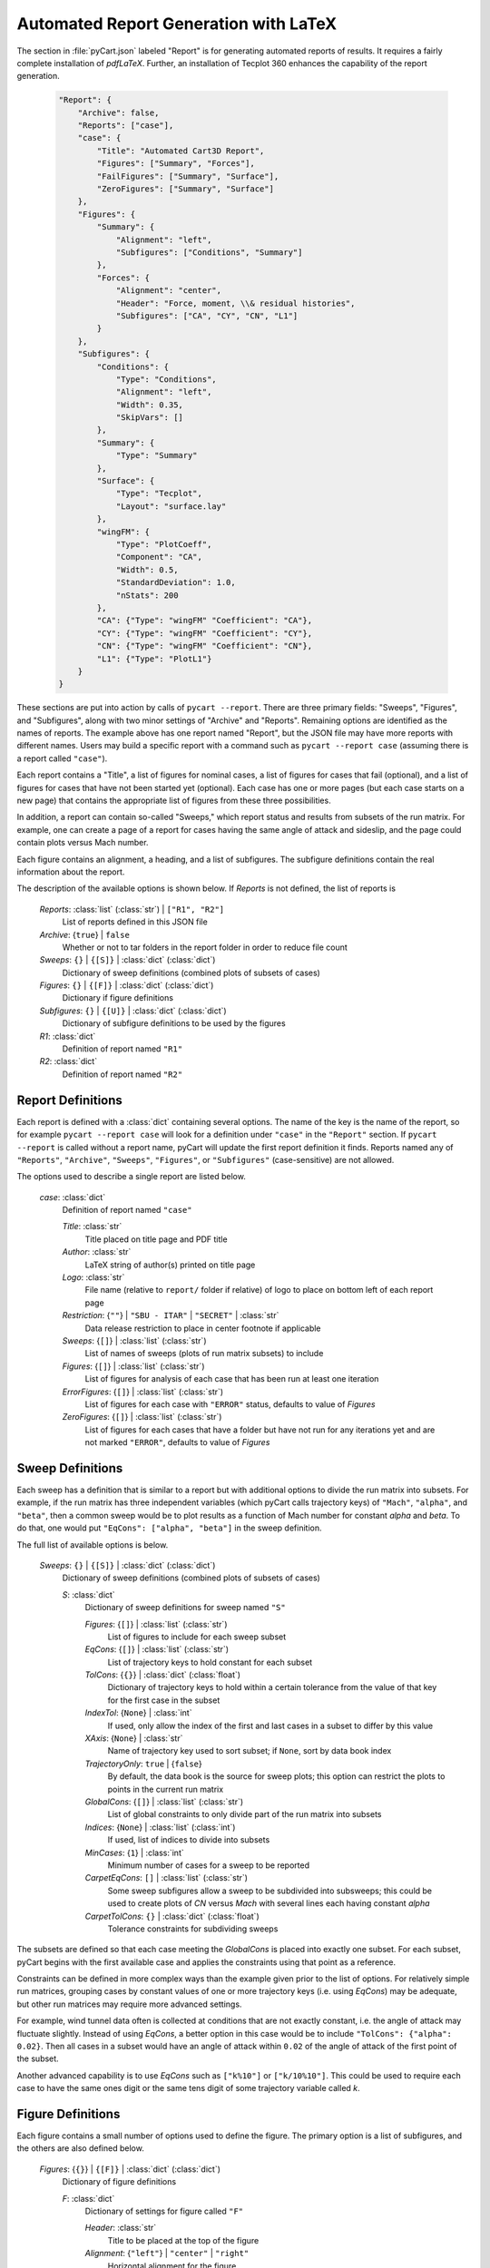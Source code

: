 
--------------------------------------
Automated Report Generation with LaTeX
--------------------------------------

The section in :file:`pyCart.json` labeled "Report" is for generating automated
reports of results.  It requires a fairly complete installation of `pdfLaTeX`.
Further, an installation of Tecplot 360 enhances the capability of the report
generation.

    .. code-block:: javascript
    
        "Report": {
            "Archive": false,
            "Reports": ["case"],
            "case": {
                "Title": "Automated Cart3D Report",
                "Figures": ["Summary", "Forces"],
                "FailFigures": ["Summary", "Surface"],
                "ZeroFigures": ["Summary", "Surface"]
            },
            "Figures": {
                "Summary": {
                    "Alignment": "left",
                    "Subfigures": ["Conditions", "Summary"]
                },
                "Forces": {
                    "Alignment": "center",
                    "Header": "Force, moment, \\& residual histories",
                    "Subfigures": ["CA", "CY", "CN", "L1"]
                }
            },
            "Subfigures": {
                "Conditions": {
                    "Type": "Conditions",
                    "Alignment": "left",
                    "Width": 0.35,
                    "SkipVars": []
                },
                "Summary": {
                    "Type": "Summary"
                },
                "Surface": {
                    "Type": "Tecplot",
                    "Layout": "surface.lay"
                },
                "wingFM": {
                    "Type": "PlotCoeff",
                    "Component": "CA",
                    "Width": 0.5,
                    "StandardDeviation": 1.0, 
                    "nStats": 200
                },
                "CA": {"Type": "wingFM" "Coefficient": "CA"},
                "CY": {"Type": "wingFM" "Coefficient": "CY"},
                "CN": {"Type": "wingFM" "Coefficient": "CN"},
                "L1": {"Type": "PlotL1"}
            }
        }

These sections are put into action by calls of ``pycart --report``.  There are
three primary fields: "Sweeps", "Figures", and "Subfigures", along with two
minor settings of "Archive" and "Reports".  Remaining options are identified as
the names of reports.  The example above has one report named "Report", but the
JSON file may have more reports with different names.  Users may build a
specific report with a command such as ``pycart --report case`` (assuming there
is a report called ``"case"``).

Each report contains a "Title", a list of figures for nominal cases, a list of
figures for cases that fail (optional), and a list of figures for cases that
have not been started yet (optional).  Each case has one or more pages (but each
case starts on a new page) that contains the appropriate list of figures from
these three possibilities.

In addition, a report can contain so-called "Sweeps," which report status and
results from subsets of the run matrix.  For example, one can create a page of a
report for cases having the same angle of attack and sideslip, and the page
could contain plots versus Mach number.

Each figure contains an alignment, a heading, and a list of subfigures.  The
subfigure definitions contain the real information about the report.

The description of the available options is shown below.  If *Reports* is not
defined, the list of reports is 

    *Reports*: :class:`list` (:class:`str`) | ``["R1", "R2"]``
        List of reports defined in this JSON file
        
    *Archive*: {``true``} | ``false``
        Whether or not to tar folders in the report folder in order to reduce
        file count
        
    *Sweeps*: ``{}`` | ``{[S]}`` | :class:`dict` (:class:`dict`)
        Dictionary of sweep definitions (combined plots of subsets of cases)
        
    *Figures*: ``{}`` | ``{[F]}`` | :class:`dict` (:class:`dict`)
        Dictionary if figure definitions
        
    *Subfigures*: ``{}`` | ``{[U]}`` | :class:`dict` (:class:`dict`)
        Dictionary of subfigure definitions to be used by the figures 
    
    *R1*: :class:`dict`
        Definition of report named ``"R1"``
        
    *R2*: :class:`dict`
        Definition of report named ``"R2"``
        
        
Report Definitions
==================

Each report is defined with a :class:`dict` containing several options.  The
name of the key is the name of the report, so for example ``pycart --report
case`` will look for a definition under ``"case"`` in the ``"Report"`` section. 
If ``pycart --report`` is called without a report name, pyCart will update the
first report definition it finds.  Reports named any of ``"Reports"``,
``"Archive"``, ``"Sweeps"``, ``"Figures"``, or ``"Subfigures"`` (case-sensitive)
are not allowed.

The options used to describe a single report are listed below.

    *case*: :class:`dict`
        Definition of report named ``"case"``
        
        *Title*: :class:`str`
            Title placed on title page and PDF title
            
        *Author*: :class:`str`
            LaTeX string of author(s) printed on title page
            
        *Logo*: :class:`str`
            File name (relative to ``report/`` folder if relative) of logo to
            place on bottom left of each report page
            
        *Restriction*: {``""``} | ``"SBU - ITAR"`` | ``"SECRET"`` | :class:`str`
            Data release restriction to place in center footnote if applicable
            
        *Sweeps*: {``[]``} | :class:`list` (:class:`str`)
            List of names of sweeps (plots of run matrix subsets) to include
            
        *Figures*: {``[]``} | :class:`list` (:class:`str`)
            List of figures for analysis of each case that has been run at least
            one iteration
        
        *ErrorFigures*: {``[]``} | :class:`list` (:class:`str`)
            List of figures for each case with ``"ERROR"`` status, defaults to
            value of *Figures*
            
        *ZeroFigures*: {``[]``} | :class:`list` (:class:`str`)
            List of figures for each cases that have a folder but have not run
            for any iterations yet and are not marked ``"ERROR"``, defaults to
            value of *Figures*
            

Sweep Definitions
=================

Each sweep has a definition that is similar to a report but with additional
options to divide the run matrix into subsets.  For example, if the run matrix
has three independent variables (which pyCart calls trajectory keys) of
``"Mach"``, ``"alpha"``, and ``"beta"``, then a common sweep would be to plot
results as a function of Mach number for constant *alpha* and *beta*.  To do
that, one would put ``"EqCons": ["alpha", "beta"]`` in the sweep definition.

The full list of available options is below.

    *Sweeps*: ``{}`` | ``{[S]}`` | :class:`dict` (:class:`dict`)
        Dictionary of sweep definitions (combined plots of subsets of cases)
        
        *S*: :class:`dict`
            Dictionary of sweep definitions for sweep named ``"S"``
            
            *Figures*: {``[]``} | :class:`list` (:class:`str`)
                List of figures to include for each sweep subset
                
            *EqCons*: {``[]``} | :class:`list` (:class:`str`)
                List of trajectory keys to hold constant for each subset
                
            *TolCons*: {``{}``} | :class:`dict` (:class:`float`)
                Dictionary of trajectory keys to hold within a certain tolerance
                from the value of that key for the first case in the subset
                
            *IndexTol*: {``None``} | :class:`int`
                If used, only allow the index of the first and last cases in a
                subset to differ by this value
                
            *XAxis*: {``None``} | :class:`str`
                Name of trajectory key used to sort subset; if ``None``, sort by
                data book index
                
            *TrajectoryOnly*: ``true`` | {``false``}
                By default, the data book is the source for sweep plots; this
                option can restrict the plots to points in the current run
                matrix
                
            *GlobalCons*: {``[]``} | :class:`list` (:class:`str`)
                List of global constraints to only divide part of the run matrix
                into subsets
                
            *Indices*: {``None``} | :class:`list` (:class:`int`)
                If used, list of indices to divide into subsets
                
            *MinCases*: {``1``} | :class:`int`
                Minimum number of cases for a sweep to be reported
                
            *CarpetEqCons*: ``[]`` | :class:`list` (:class:`str`)
                Some sweep subfigures allow a sweep to be subdivided into
                subsweeps; this could be used to create plots of *CN* versus
                *Mach* with several lines each having constant *alpha*
                
            *CarpetTolCons*: ``{}`` | :class:`dict` (:class:`float`)
                Tolerance constraints for subdividing sweeps

The subsets are defined so that each case meeting the *GlobalCons* is placed
into exactly one subset.  For each subset, pyCart begins with the first
available case and applies the constraints using that point as a reference.
                
Constraints can be defined in more complex ways than the example given prior to
the list of options.  For relatively simple run matrices, grouping cases by
constant values of one or more trajectory keys (i.e. using *EqCons*) may be
adequate, but other run matrices may require more advanced settings.

For example, wind tunnel data often is collected at conditions that are not
exactly constant, i.e. the angle of attack may fluctuate slightly.  Instead of
using *EqCons*, a better option in this case would be to include ``"TolCons":
{"alpha": 0.02}``.  Then all cases in a subset would have an angle of attack
within ``0.02`` of the angle of attack of the first point of the subset.

Another advanced capability is to use *EqCons* such as ``["k%10"]`` or
``["k/10%10"]``.  This could be used to require each case to have the same ones
digit or the same tens digit of some trajectory variable called *k*.


Figure Definitions
==================

Each figure contains a small number of options used to define the figure.  The
primary option is a list of subfigures, and the others are also defined below.

    *Figures*: {``{}``} | ``{[F]}`` | :class:`dict` (:class:`dict`)
        Dictionary of figure definitions
        
        *F*: :class:`dict`
            Dictionary of settings for figure called ``"F"``
            
            *Header*: :class:`str`
                Title to be placed at the top of the figure
                
            *Alignment*: {``"left"``} | ``"center"`` | ``"right"``
                Horizontal alignment for the figure
                
            *Subfigures*: ``[]`` | :class:`list` (:class:`str`)
                List of subfigures

Subfigure Definitions
=====================

Each subfigure contains several key options including heading and caption and
two alignment options.  The key option is *Type*, which categorizes which kind
of subfigure is being generated, and it must be traceable to one of several
defined subfigure types.

The list of options common to each subfigure is shown below.

    *Subfigures*: {``{}``} | ``{[U]}`` | :class:`dict` (:class:`dict`)
        Dictionary of subfigure definitions
        
        *U*: :class:`dict`
            Dictionary of settings for subfigure called ``"U"``
            
            *Type*: ``"Conditions"`` | ``"SweepConditions"`` |
            ``"SweepCases"`` | ``"Summary"`` | ``"PlotCoeff"`` |
            ``"SweepCoeff"`` | ``"PlotL1"`` | ``"Tecplot3View"`` |
            ``"Tecplot"`` | :class:`str`
                    
                Subfigure type
            
            *Header*: {``""``} | :class:`str`
                Heading to be placed above the subfigure (bold, italic)
                
            *Caption*: {``""``} | :class:`str`
                Caption to be placed below figure
                
            *Position*: {``"t"``} | ``"c"`` | ``"b"``
                Vertical alignment of subfigure; top or bottom
                
            *Alignment*: ``"left"`` | {``"center"``}
                Horizontal alignment of subfigure
                
            *Width*: :class:`float`
                Width of subfigure as a fraction of text width
            
However, the *Type* value does not always have to be from the list of possible
values above.  Another option is to define one subfigure and use that
subfigure's options as the basis for another one.  An example of this is below.

    .. code-block:: javascript
    
        "Subfigures": {
            "Wing": {
                "Type": "PlotCoeff",
                "Component": "wing",
            },
            "CN": {
                "Type": "Wing",
                "Coefficient": "CN"
            },
            "CLM": {
                "Type": "Wing",
                "Coefficient": "CLM"
            }
        }

This defines two coefficient plots, which both use the *Component* named 
``"wing"``.  When using a previous template subfigure is used as *Type*, all of
the options from that subfigure are used as defaults, which can save many lines
in the JSON file when there are several similar figures defined.

The subsections that follow describe options that correspond to options for each
base type of subfigure.

Run Conditions Table Subfigure
------------------------------
The ``"Conditions"`` subfigure creates a table of conditions for the independent
variables.  The primary purpose is to list the run conditions for each case for
the observer to quickly reference which case is being analyzed.  It creates a
table with three three columns: name of trajectory key, abbreviation for the
key, and the value of that key for the case being reported.

If the subfigure is used as part of a sweep report, then the "Value" column will
show either the value of the first case in the sweep (if all cases in the sweep
have the same value) or an entry with the format ``v0, [vmin, vmax]`` where *v0*
is the value at the first point in the sweep, *vmin* is the minimum value for
that independent variable for each point in the sweep, and *vmax* is the maximum
value.

The options are listed below.

    *C*: :class:`dict`
        Dictionary of settings for *Conditions* type subfigure
        
        *Type*: {``"Conditions"``} | :class:`str`
            Subfigure type
        
        *Header*: {``"Conditions"``} | :class:`str`
            Heading placed above subfigure (bold, italic)
            
        *Position*: {``"t"``} | ``"c"`` | ``"b"``
            Vertical position in row of subfigures
            
        *Alignment*: {``"left"``} | ``"center"``
            Horizontal alignment
            
        *Width*: {``0.4``} | :class:`float`
            Width of subfigure as a fraction of page text width
        
        *SkipVars*: {``[]``} | :class:`list` (:class:`str`)
            List of trajectory keys to not include in conditions table
            
Sweep Conditions Table Subfigure
--------------------------------
The ``"SweepConditions"`` subfigure class, which is only available for sweeps
(i.e. cannot be included in reports for individual cases), shows the list of
constraints that define a sweep.  It creates a three-column table with the first
column the name of the variable, the second column the value of the variable
(i.e. trajectory key or derived key such as ``k%10``) for the first case in the
sweep, and the third column a description of the constraint.  The constraint
description is either ``=``, meaning that all cases in the sweep have the same
value for that variable, or ``±tol`` if all the cases in the sweep are
constrained to be within a tolerance *tol* of the first point in the sweep.
            
    *C*: :class:`dict`
        Dictionary of settings for *SweepConditions* type subfigure
        
        *Type*: {``"SweepConditions"``} | :class:`str`
            Subfigure type
            
        *Header*: {``"Sweep Constraints"``} | :class:`str`
            Heading placed above subfigure (bold, italic)
        
        *Position*: {``"t"``} | ``"c"`` | ``"b"``
            Vertical alignment of subfigure
            
        *Alignment*: {``"left"``} | ``"center"``
            Horizontal alignment
            
        *Width*: {``0.4``} | :class:`float`
            Width of subfigure as a fraction of page text width
            
List of Cases in a Sweep Subfigure
----------------------------------
The ``"SweepCases"`` subfigure class, which is only available for sweeps, shows
the list of cases in a sweep.  The method of displaying the sweeps is to list
the names of each case, i.e. the group/case folder name, in some monospace
format.  The list of options is below.

    *C*: :class:`dict`
        Dictionary of settings for *SweepCases* type subfigure
        
        *Type*: {``"SweepCases"``} | :class:`str`
            Subfigure type
            
        *Header*: {``"Sweep Cases"``} | :class:`str`
            Heading placed above subfigure (bold, italic)
        
        *Position*: {``"t"``} | ``"c"`` | ``"b"``
            Vertical alignment of subfigure
            
        *Alignment*: {``"left"``} | ``"center"``
            Horizontal alignment
            
        *Width*: {``0.6``} | :class:`float`
            Width of subfigure as a fraction of page text width
            
Tabular Case Results Summary
----------------------------
The ``"Summary"`` subfigure class presents a table of textual force and/or
moment coefficients for an individual case.  The user can specify a list of
components and a list of coefficients.  For each coefficient, the user may
choose to display the mean value, the iterative standard deviation, and/or the
iterative uncertainty estimate.

Each component (for example left wing, right wing, fuselage) has its own column,
and the coefficients form rows.  This subfigure class is only available for case
reports; it cannot be used on a sweep.

    *S*: :class:`dict`
        Dictionary of settings for *Summary* subfigures
        
        *Type*: {``"Summary"``} | :class:`str`
            Subfigure type
            
        *Header*: {``"Force \\& moment summary"``} | :class:`str`
            Heading placed above subfigure (bold, italic)
            
        *Position*: {``"t"``} | ``"c"`` | ``"b"``
            Vertical alignment of subfigure
            
        *Alignment*: {``"left"``} | ``"center"``
            Horizontal alignment
            
        *Width*: {``0.6``} | :class:`float`
            Width of subfigure as a fraction of page text width
            
        *Iteration*: {``0``} | :class:`int`
            If nonzero, display results from specified iteration number
            
        *Components*: {``["entire"]``} | :class:`list` (:class:`str`)
            List of components
            
        *Coefficients*: {``["CA", "CY", "CN"]``} | :class:`list` (:class:`str`)
            List of coefficients to display
            
        *CA*: {``["mu", "std", "err"]``} | :class:`list` (:class:`str`)
            Quantities to report for *CA*; mean, standard deviation, and error
            
        *CY*: {``["mu", "std", "err"]``} | :class:`list` (:class:`str`)
            Quantities to report for *CY*; mean, standard deviation, and error
            
        *CN*: {``["mu", "std", "err"]``} | :class:`list` (:class:`str`)
            Quantities to report for *CN*; mean, standard deviation, and error
            
        *CLL*: {``["mu", "std", "err"]``} | :class:`list` (:class:`str`)
            Quantities to report for *CLL*; mean, standard deviation, and error
            
        *CLM*: {``["mu", "std", "err"]``} | :class:`list` (:class:`str`)
            Quantities to report for *CLM*; mean, standard deviation, and error
            
        *CLN*: {``["mu", "std", "err"]``} | :class:`list` (:class:`str`)
            Quantities to report for *CLN*; mean, standard deviation, and error
            
Iterative Force or Moment Plot
------------------------------
To plot iterative histories of force and/or moment coefficients on one or more
component, use the ``"PlotCoeff"`` subfigure.  There are many options for this
class of subfigure.  In addition to standard alignment and caption options,
there are options for which component(s) and coefficient(s) to plot, options for
how the plots are presented, which iterations to use, output format, and figure
sizes.

The default caption, which is placed in sans-serif font below the figure, is
*Component*/*Coefficient*, which may be confusing if two components are
included.  For example, a caption such as ``"[LeftWing, RightWing]/CY"`` could
be generated automatically.

The full list of options is shown below.

    *P*: :class:`dict`
        Dictionary of settings for *PlotCoeff* subfigures
        
        *Type*: {``"PlotCoeff"``} | :class:`str`
            Subfigure type
            
        *Header*: {``""``} | :class:`str`
            Heading placed above subfigure (bold, italic)
            
        *Position*: ``"t"`` | ``"c"`` | {``"b"``}
            Vertical alignment of subfigure
            
        *Alignment*: ``"left"`` | {``"center"``}
            Horizontal alignment
            
        *Width*: {``0.5``} | :class:`float`
            Width of subfigure as a fraction of page text width
            
        *nPlotFirst*: {``0``} | :class:`int`
            First iteration to plot; often useful to eliminate startup
            transients from the plot which may have a much larger scale than the
            final value
            
        *nPlotLast*: {``null``} | :class:`int`
            If specified, only plot up to this iteration
            
        *nPlot*: {``null``} | :class:`int`
            If specified, plot at most this many iterations; alternative method
            to hide startup transients
            
        *nStats*: :class:`int`
            Number of iterations to use for statistics; defaults to data book
            option
            
        *nMinStats*: :class:`int`
            First iteration to allow to be used for mean calculation
            
        *nMaxStats*: :class:`int`
            Maximum number of iterations to allow to be used in statistics
            
        *FigWidth*: {``6.0``} | :class:`float`
            Width of figure internally to Python; affects aspect ratio of figure
            and font size when integrated into report; decrease this parameter
            to make text appear larger in report
            
        *FigHeight*: {``4.5``} | :class:`float`
            Similar to *FigWidth* and primarily used to set aspect ratio
        
        *Component*: {``"entire"``} | :class:`str` | :class:`list`
            Component or list of components to plot, must be name(s) of
            components defined in :file:`Config.xml`
            
        *Coefficient*: ``"CA"`` | ``"CY"`` | {``"CN"``} | ``"CLL"`` | ``"CLM"``
        | ``"CLN"`` | :class:`list`
        
            Force or moment coefficient(s) to plot, any of ``"CA"``
            
        *Delta*: {``0.0``} | :class:`float`
            If nonzero, plot a horizontal line this value above and below the
            iterative mean, by default with a dashed red line
            
        *StandardDeviation*: {``0.0``} | :class:`float`
            If nonzero, plot a rectangular box centered on the iterative mean
            value and spanning vertically above and below the mean this number
            times the iterative standard deviation; the width of the box shows
            the iteration window used to compute the statistics
            
        *IterativeError*: {``0.0``} | :class:`float`
            If nonzero, plot a rectangular box centered on the iterative mean
            value and spanning vertically above and below the mean this number
            times the iterative uncertainty; the width of the box shows
            the iteration window used to compute the statistics
            
        *ShowMu*: {``[true, false]``} | ``true`` | ``false`` | :class:`list`
            Whether or not to print the mean value in the upper right corner of
            the plot; by default show the value of the first
            component/coefficient and not for the others
            
        *ShowSigma*: {``[true, false]``} | ``true`` | ``false`` | :class:`list`
            Whether or not to print the standard deviation in the upper left
            
        *ShowDelta*: {``[true, false]``} | ``true`` | ``false`` | :class:`list`
            Whether or not to print the fixed delta value in the upper right
            
        *ShowEpsilon*: ``true`` | {``false``}
            Whether or not to print iterative uncertainty in upper left
            
        *Format*: {``"pdf"``} | ``"svg"`` | ``"png"`` | :class:`str`
            Format of graphic file to save
            
        *DPI*: {``150``} | :class:`int`
            Resolution (dots per inch) if saved as a raster format
            
        *LineOptions*: {``{"color":["k","g","c","m","b","r"]}``} | :class:`dict`
            Plot options for the primary iterative plot; options are passed to
            :func:`matplotlib.pyplot.plot`, and lists are cycled through, so the
            default plots the first history in black, the second in green, etc.
            
        *MeanOptions*: {``{"ls": null}``} | :class:`dict`
            Plot options for the iterative mean value; most options are
            inherited from *LineOptions*, and setting *ls* to ``None`` as in the
            default creates a dotted line that is dashed for the iterations used
            to compute the mean
            
        *StDevOptions*: {``{"facecolor": "b", "alpha": 0.35, "ls": "none"}``} |
        :class:`dict`
        
            Plot options for standard deviation plots; options are passed to
            :func:`matplotlib.pyplot.fill_between`
            
        *ErrPlotOptions*: {``{"facecolor": "g", "alpha": 0.4, "ls": "none"}``} |
        :class:`dict`
        
            Plot options for iterative uncertainty window, passed to
            :func:`matplotlib.pyplot.fill_between`
            
        *DeltaOptions*: {``{"color": null}``} | :class:`dict`
            Plot options for fixed interval plot, passed to
            :func:`matplotlib.pyplot.plot`
        
A typical application of this subfigure involves plotting multiple coefficients,
and it is often advantageous to define a new subfigure class and allow most of
the plotting options to "cascade."  Consider the following example used to
define plots of the force coefficients on left and right wings of some geometry.

    .. code-block:: javascript
    
        "Subfigures": {
            "WingCA": {
                "Type": "PlotCoeff",
                "Component": ["LeftWing", "RightWing"],
                "Coefficient": "CA",
                "LineOptions": {"color": ["k", "g"]},
                "StandardDeviation": 1.0
            },
            "WingCN": {
                "Type": "WingCA",
                "Coefficient": "CN"
            },
            "LeftWingCY": {
                "Type": "WingCA",
                "Coefficient": "CY",
                "Component": "LeftWing"
            },
            "RightWingCY": {
                "Type": "LeftWingCY",
                "Component": "RightWing",
                "LineOptions": {"color": "g"}
            }
            
The example creates four iterative history plots without having to repeat all
the options for each subfigure.  All four plots will use a *StandardDeviation*
value of ``1.0``.  Also note how multiple levels of recursion are allowed as
shown by the last subfigure which uses ``"LeftWingCY" --> "WingCA" -->
"PlotCoeff"`` for the *Type* specification.
            
Force and Moment Coefficient Sweep Plots
----------------------------------------
The ``"SweepCoeff"`` class of subfigure is used to plot one or more force or
moment coefficients for a sweep of cases.  For example, it can be used to plot
normal force coefficient versus Mach number for cases having the same angle of
attack and sideslip angle.  If the sweep including this subfigure have
*CarpetEqCons* or *CarpetTolCons* specified, the plots on each page (i.e. for
each sweep) will be divided into multiple lines as divided by the carpet
constraints.

    *S*: :class:`dict`
        Dictionary of settings for *SweepCoeff* subfigure
        
        *Type*: {``"PlotCoeff"``} | :class:`str`
            Subfigure type
            
        *Header*: {``""``} | :class:`str`
            Heading placed above subfigure (bold, italic)
            
        *Position*: ``"t"`` | ``"c"`` | {``"b"``}
            Vertical alignment of subfigure
            
        *Alignment*: ``"left"`` | {``"center"``}
            Horizontal alignment
            
        *Width*: {``0.5``} | :class:`float`
            Width of subfigure as a fraction of page text width
            
        *FigWidth*: {``6.0``} | :class:`float`
            Width of figure internally to Python; affects aspect ratio of figure
            and font size when integrated into report; decrease this parameter
            to make text appear larger in report
            
        *FigHeight*: {``4.5``} | :class:`float`
            Similar to *FigWidth* and primarily used to set aspect ratio
        
        *Component*: {``"entire"``} | :class:`str` | :class:`list`
            Component or list of components to plot, must be name(s) of
            components defined in :file:`Config.xml`
            
        *Coefficient*: ``"CA"`` | ``"CY"`` | {``"CN"``} | ``"CLL"`` | ``"CLM"``
        | ``"CLN"`` | :class:`list`
        
            Force or moment coefficient(s) to plot, any of ``"CA"``
            
        *StandardDeviation*: {``0.0``} | :class:`float`
            If nonzero, plot the value *StandardDeviation* above and below the
            mean value at each point
            
        *MinMax*: ``true`` | {``false``}
            Whether or not to plot minimum and maximum value over iterative
            history
            
        *Format*: {``"pdf"``} | ``"svg"`` | ``"png"`` | :class:`str`
            Format of graphic file to save
            
        *DPI*: {``150``} | :class:`int`
            Resolution (dots per inch) if saved as a raster format
            
        *LineOptions*: {``{"color": "k", "marker": ["^","s","o"]}``} |
        :class:`dict`
        
            Plot options for the plot value; options are passed to
            :func:`matplotlib.pyplot.plot`, and lists are cycled through, so the
            default plots the first line with a ``"^"`` marker, etc.
            
        *TargetOptions*: {``{"color": "r", "marker": ["^","s","o"]}``} |
        :class:`dict`
        
            Plot options for target value plot if the data book contains a
            target for the current component and coefficient
            
        *MinMaxOptions*: {``{"facecolor":"g", "alpha":0.4, "lw":0}``} |
        :class:`dict`
        
            Options for plot of min/max value over iterative window, passed to
            :func:`matplotlib.pyplot.fill_between`
            
        *StDevOptions*: {``{"facecolor":"b", "alpha":0.35, "lw":0}``} |
        :class:`dict`
        
            Plot options for standard deviation plots; options are passed to
            :func:`matplotlib.pyplot.fill_between`
        
        

